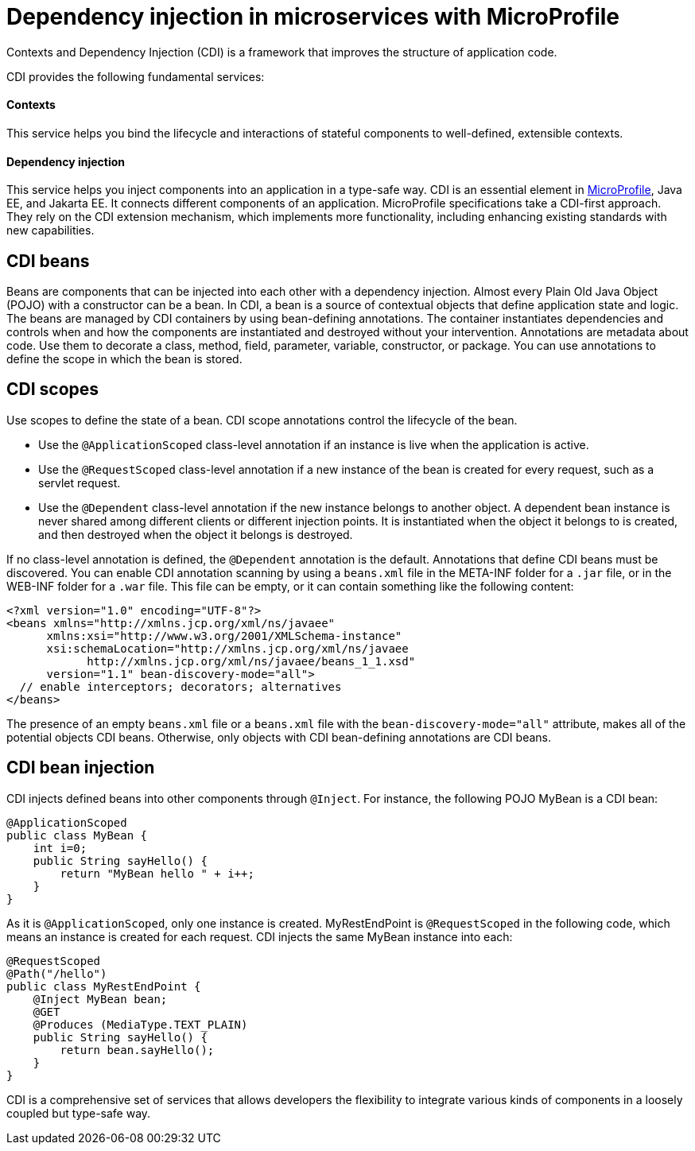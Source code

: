 // Copyright (c) 2019 IBM Corporation and others.
// Licensed under Creative Commons Attribution-NoDerivatives
// 4.0 International (CC BY-ND 4.0)
//   https://creativecommons.org/licenses/by-nd/4.0/
//
// Contributors:
//     IBM Corporation
//
:page-description: Contexts and Dependency Injection (CDI) is a framework that improves the structure of application code. It connects different components of an application.
:seo-description: Contexts and Dependency Injection (CDI) is a framework that improves the structure of application code. It connects different components of an application.
:page-layout: general-reference
:page-type: general
= Dependency injection in microservices with MicroProfile

Contexts and Dependency Injection (CDI) is a framework that improves the structure of application code.


CDI provides the following fundamental services:

==== Contexts

This service helps you bind the lifecycle and interactions of stateful components to well-defined, extensible contexts.

==== Dependency injection

This service helps you inject components into an application in a type-safe way.
CDI is an essential element in link:https://openliberty.io/docs/intro/microprofile.html[MicroProfile], Java EE, and Jakarta EE. It connects different components of an application. MicroProfile specifications take a CDI-first approach. They rely on the CDI extension mechanism, which implements more functionality, including enhancing existing standards with new capabilities.

== CDI beans
Beans are components that can be injected into each other with a dependency injection. Almost every Plain Old Java Object (POJO) with a constructor can be a bean. In CDI, a bean is a source of contextual objects that define application state and logic. The beans are managed by CDI containers by using bean-defining annotations. The container instantiates dependencies and controls when and how the components are instantiated and destroyed without your intervention.
Annotations are metadata about code. Use them to decorate a class, method, field, parameter, variable, constructor, or package. You can use annotations to define the scope in which the bean is stored.

== CDI scopes
Use scopes to define the state of a bean. CDI scope annotations control the lifecycle of the bean.

- Use the `@ApplicationScoped` class-level annotation if an instance is live when the application is active.
- Use the `@RequestScoped` class-level annotation if a new instance of the bean is created for every request, such as a servlet request.
- Use the `@Dependent` class-level annotation if the new instance belongs to another object. A dependent bean instance is never shared among different clients or different injection points. It is instantiated when the object it belongs to is created, and then destroyed when the object it belongs  is destroyed.

If no class-level annotation is defined, the `@Dependent` annotation is the default.
Annotations that define CDI beans must be discovered. You can enable CDI annotation scanning by using a `beans.xml` file in the META-INF folder for a `.jar` file, or in the WEB-INF folder for a `.war` file. This file can be empty, or it can contain something like the following content:
[source,xml]
----
<?xml version="1.0" encoding="UTF-8"?>
<beans xmlns="http://xmlns.jcp.org/xml/ns/javaee"
      xmlns:xsi="http://www.w3.org/2001/XMLSchema-instance"
      xsi:schemaLocation="http://xmlns.jcp.org/xml/ns/javaee
            http://xmlns.jcp.org/xml/ns/javaee/beans_1_1.xsd"
      version="1.1" bean-discovery-mode="all">
  // enable interceptors; decorators; alternatives
</beans>
----
The presence of an empty `beans.xml` file or a `beans.xml` file with the `bean-discovery-mode="all"` attribute, makes all of the potential objects CDI beans. Otherwise, only objects with CDI bean-defining annotations are CDI beans.

== CDI bean injection

CDI injects defined beans into other components through `@Inject`. For instance, the following POJO MyBean is a CDI bean:
[source,java]
----
@ApplicationScoped
public class MyBean {
    int i=0;
    public String sayHello() {
        return "MyBean hello " + i++;
    }
}
----

As it is `@ApplicationScoped`, only one instance is created. MyRestEndPoint is `@RequestScoped` in the following code, which means an instance is created for each request. CDI injects the same MyBean instance into each:
[source,java]
----
@RequestScoped
@Path("/hello")
public class MyRestEndPoint {
    @Inject MyBean bean;
    @GET
    @Produces (MediaType.TEXT_PLAIN)
    public String sayHello() {
        return bean.sayHello();
    }
}
----

CDI is a comprehensive set of services that allows developers the flexibility to integrate various kinds of components in a loosely coupled but type-safe way.
